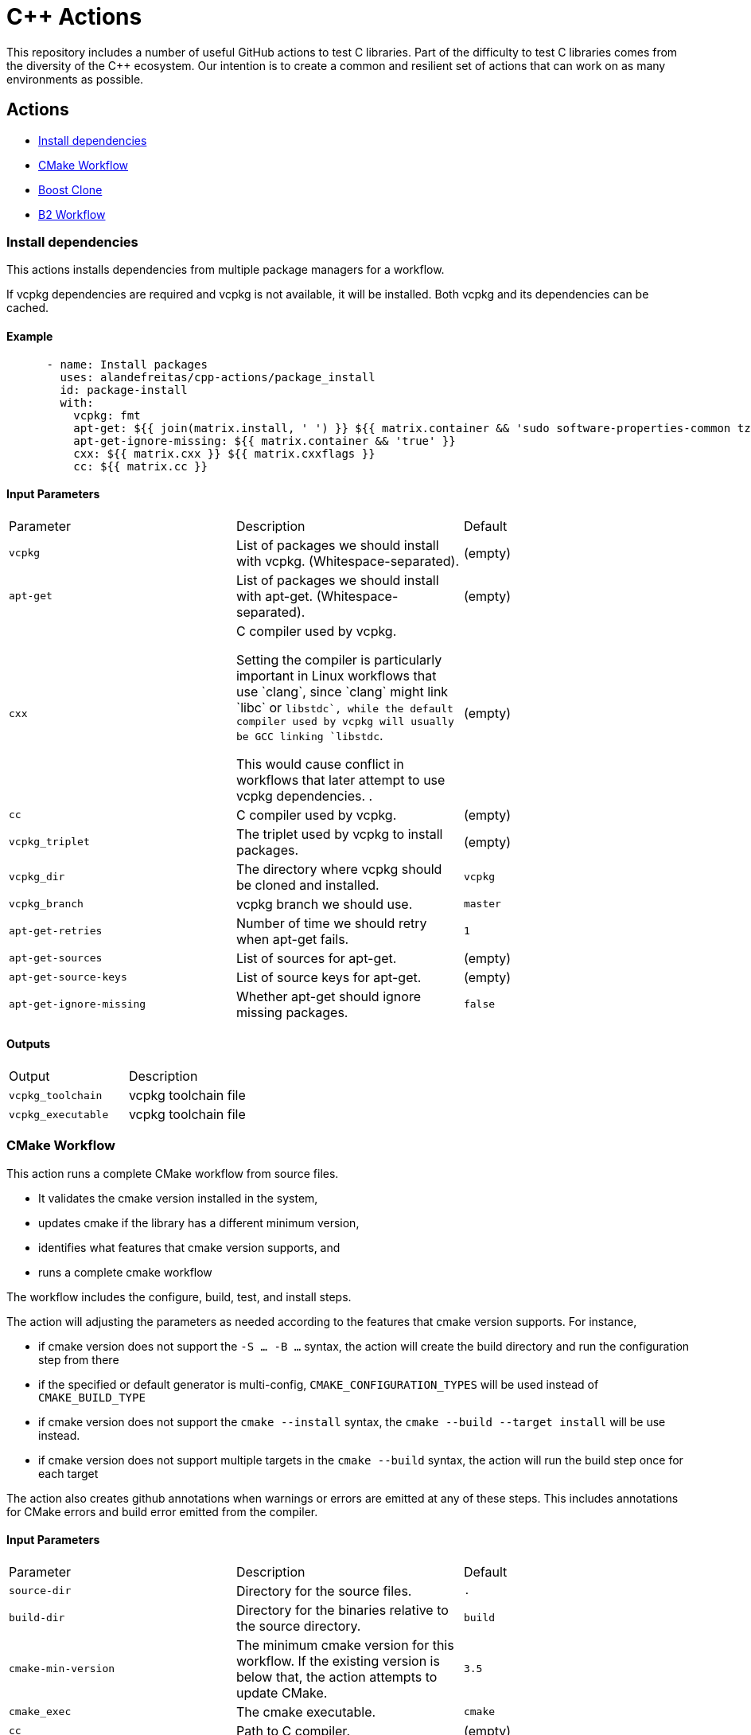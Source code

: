= C++ Actions

This repository includes a number of useful GitHub actions to test C++ libraries.
Part of the difficulty to test C++ libraries comes from the diversity of the C++ ecosystem.
Our intention is to create a common and resilient set of actions that can work on as many environments as possible.

== Actions

- <<package_install>>
- <<cmake_workflow>>
- <<boost_clone>>
- <<b2_workflow>>

=== Install dependencies [[package_install]]

This actions installs dependencies from multiple package managers for a workflow.

If vcpkg dependencies are required and vcpkg is not available, it will be installed.
Both vcpkg and its dependencies can be cached.


==== Example

[source,yml]
----
      - name: Install packages
        uses: alandefreitas/cpp-actions/package_install
        id: package-install
        with:
          vcpkg: fmt
          apt-get: ${{ join(matrix.install, ' ') }} ${{ matrix.container && 'sudo software-properties-common tzdata wget curl apt-transport-https make apt-file unzip libssl-dev build-essential autotools-dev autoconf automake g++ libc++-helpers python ruby cpio gcc-multilib g++-multilib pkgconf python3 ccache libpython-dev python3-distutils python3-pip git cmake' }}
          apt-get-ignore-missing: ${{ matrix.container && 'true' }}
          cxx: ${{ matrix.cxx }} ${{ matrix.cxxflags }}
          cc: ${{ matrix.cc }}

----

==== Input Parameters

|===
|Parameter |Description |Default
|`vcpkg` |List of packages we should install with vcpkg. (Whitespace-separated). |(empty)
|`apt-get` |List of packages we should install with apt-get. (Whitespace-separated). |(empty)
|`cxx` |C++ compiler used by vcpkg.

Setting the compiler is particularly important in Linux workflows that use `clang`, since `clang` might link 
`libc++` or `libstdc++`, while the default compiler used by vcpkg will usually be GCC linking `libstdc++`.

This would cause conflict in workflows that later attempt to use vcpkg dependencies.
. |(empty)
|`cc` |C compiler used by vcpkg. |(empty)
|`vcpkg_triplet` |The triplet used by vcpkg to install packages. |(empty)
|`vcpkg_dir` |The directory where vcpkg should be cloned and installed. |`vcpkg`
|`vcpkg_branch` |vcpkg branch we should use. |`master`
|`apt-get-retries` |Number of time we should retry when apt-get fails. |`1`
|`apt-get-sources` |List of sources for apt-get. |(empty)
|`apt-get-source-keys` |List of source keys for apt-get. |(empty)
|`apt-get-ignore-missing` |Whether apt-get should ignore missing packages. |`false`
|===

==== Outputs

|===
|Output |Description
|`vcpkg_toolchain` |vcpkg toolchain file
|`vcpkg_executable` |vcpkg toolchain file
|===
=== CMake Workflow [[cmake_workflow]]

This action runs a complete CMake workflow from source files.

- It validates the cmake version installed in the system, 
- updates cmake if the library has a different minimum version, 
- identifies what features that cmake version supports, and 
- runs a complete cmake workflow

The workflow includes the configure, build, test, and install steps. 

The action will adjusting the parameters as needed according to the features that cmake version supports. 
For instance, 

- if cmake version does not support the `-S ... -B ...` syntax, the action will create the build directory and
run the configuration step from there
- if the specified or default generator is multi-config, `CMAKE_CONFIGURATION_TYPES` will be used instead of 
`CMAKE_BUILD_TYPE`
- if cmake version does not support the `cmake --install` syntax, the `cmake --build --target install`
will be use instead.
- if cmake version does not support multiple targets in the `cmake --build` syntax, the action will run the build
step once for each target

The action also creates github annotations when warnings or errors are emitted at any of these steps. This includes
annotations for CMake errors and build error emitted from the compiler.


==== Input Parameters

|===
|Parameter |Description |Default
|`source-dir` |Directory for the source files. |`.`
|`build-dir` |Directory for the binaries relative to the source directory. |`build`
|`cmake-min-version` |The minimum cmake version for this workflow. If the existing version is below that, the action attempts to update CMake. |`3.5`
|`cmake_exec` |The cmake executable. |`cmake`
|`cc` |Path to C compiler. |(empty)
|`cxx` |Path to C++ compiler. |(empty)
|`cxxstd` |List of standards with which cmake will build and test the program. |(empty)
|`toolchain` |Path to toolchain. |(empty)
|`generator` |Generator name. |(empty)
|`build-type` |Build type. |`Release`
|`build-target` |Targets to build instead of the default target. |(empty)
|`install-prefix` |Path where the library should be installed. |`.local/usr`
|`run-tests` |Whether we should run tests. |`true`
|`install` |Whether we should install the library. 

The library is only installed once in the `install-prefix`.

The latest std version described in `cxxstd` is used for the installed version.
. |`true`
|`extra-args` |Extra arguments to cmake configure command. |(empty)
|`create-annotations` |Create github annotations on errors. |`true`
|`ref-source-dir` |A reference source directory for annotations. Any annotation filename will be relative to this directory. |`.`
|`trace-commands` |Trace commands executed by the workflow. |`false`
|===

=== Boost Clone [[boost_clone]]

This action clones the boost source directory, attempting to get it from the cache first. Only the specified
modules are cloned and cached. 

Besides specified an explicit list of modules, the action includes a script to scan dependencies before cloning 
boost and caching based only on these dependencies.

For a project with about 5 boost dependencies, caching saves about 4 minutes in the workflow. When there's no
cache, the scanning scripting saves us about 3 minutes.


==== Example

[source,yml]
----
      - name: Clone Boost.Variant2
        uses: alandefreitas/cpp-actions/boost_clone
        with:
          boost_dir: boost-root
          branch: master
          modules: variant2

----

==== Input Parameters

|===
|Parameter |Description |Default
|`boost_dir` |The boost directory. The default value assumes boost is in-source. |`boost`
|`branch` |Branch of the super-project. |`master`
|`patches` |Libraries used to patch the boost installation. |(empty)
|`modules` |The boost submodules we need to clone. |(empty)
|`scan-modules-dir` |An independent directory we should scan for boost dependencies to clone. |(empty)
|`scan-modules-ignore` |List of modules that should be ignored in scan-modules. |(empty)
|`trace-commands` |Trace commands executed by the workflow. |`false`
|===

=== B2 Workflow [[b2_workflow]]

This action runs a complete B2 workflow from boost source files.

It takes the boost source directory and does whatever it needs to test the specified modules. This includes 
compiling `b2` if needed and generating a proper `user-config.jam` file.

This action is particularly useful for boost library proposals.


==== Example

[source,yml]
----
      - name: Test Boost.Variant2
        if: ${{ matrix.cxx == 'g++-11' }}
        uses: alandefreitas/cpp-actions/b2_workflow
        with:
          source-dir: boost-root
          modules: variant2
          toolset: ${{ matrix.toolset }}
          cxx: ${{ (startsWith(matrix.cxx, 'clang') && matrix.cxx) || '' }}
          cxxstd: ${{ matrix.cxxstd }}
          cxxflags: ${{ matrix.cxxflags }}
          linkflags: ${{ matrix.linkflags }}
          address-model: ${{ matrix.address-model }}
          ubsan: ${{ matrix.ubsan }}
          gcc_toolchain: ${{ matrix.gcc_toolchain }}

----

==== Input Parameters

|===
|Parameter |Description |Default
|`source-dir` |The boost source directory. |`.`
|`build-variant` |Custom build variants. |(empty)
|`modules` |The list of modules we should test. |(empty)
|`gcc_toolchain` |Create a special GCC toolchain for this version of GCC and update user-config.jam. |(empty)
|`toolset` |Toolset name. |(empty)
|`address-model` |Valid b2 list of address models. |(empty)
|`cxx` |Path to C++ compiler. |(empty)
|`cxxflags` |Extra compiler flags. |(empty)
|`linkflags` |Extra linker flags. |(empty)
|`cxxstd` |List of standards with which cmake will build and test the program. |(empty)
|`ubsan` |List of standards with which cmake will build and test the program. |`false`
|`threading` |b2 threading option. |(empty)
|`trace-commands` |Trace commands executed by the workflow. |`false`
|===



== Contributions

If there's a platform where one of the actions does not work, feel free to submit a PR with adaptations and tests.

== License

[]
====
Boost Software License - Version 1.0 - August 17th, 2003

Permission is hereby granted, free of charge, to any person or organization
obtaining a copy of the software and accompanying documentation covered by
this license (the "Software") to use, reproduce, display, distribute,
execute, and transmit the Software, and to prepare derivative works of the
Software, and to permit third-parties to whom the Software is furnished to
do so, all subject to the following:

The copyright notices in the Software and this entire statement, including
the above license grant, this restriction and the following disclaimer,
must be included in all copies of the Software, in whole or in part, and
all derivative works of the Software, unless such copies or derivative
works are solely in the form of machine-executable object code generated by
a source language processor.

THE SOFTWARE IS PROVIDED "AS IS", WITHOUT WARRANTY OF ANY KIND, EXPRESS OR
IMPLIED, INCLUDING BUT NOT LIMITED TO THE WARRANTIES OF MERCHANTABILITY,
FITNESS FOR A PARTICULAR PURPOSE, TITLE AND NON-INFRINGEMENT. IN NO EVENT
SHALL THE COPYRIGHT HOLDERS OR ANYONE DISTRIBUTING THE SOFTWARE BE LIABLE
FOR ANY DAMAGES OR OTHER LIABILITY, WHETHER IN CONTRACT, TORT OR OTHERWISE,
ARISING FROM, OUT OF OR IN CONNECTION WITH THE SOFTWARE OR THE USE OR OTHER
DEALINGS IN THE SOFTWARE.
====


